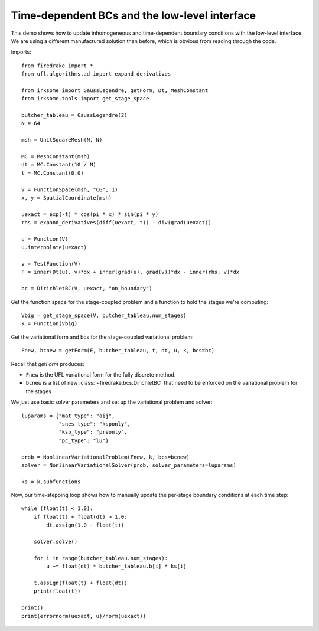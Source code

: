 Time-dependent BCs and the low-level interface
==============================================

This demo shows how to update inhomogeneous and time-dependent
boundary conditions with the low-level interface.  We are using a
different manufactured solution than before, which is obvious from
reading through the code.

Imports::

  from firedrake import *
  from ufl.algorithms.ad import expand_derivatives

  from irksome import GaussLegendre, getForm, Dt, MeshConstant
  from irksome.tools import get_stage_space
  
  butcher_tableau = GaussLegendre(2)
  N = 64

  msh = UnitSquareMesh(N, N)

  MC = MeshConstant(msh)
  dt = MC.Constant(10 / N)
  t = MC.Constant(0.0)
  
  V = FunctionSpace(msh, "CG", 1)
  x, y = SpatialCoordinate(msh)

  uexact = exp(-t) * cos(pi * x) * sin(pi * y)
  rhs = expand_derivatives(diff(uexact, t)) - div(grad(uexact))

  u = Function(V)
  u.interpolate(uexact)

  v = TestFunction(V)
  F = inner(Dt(u), v)*dx + inner(grad(u), grad(v))*dx - inner(rhs, v)*dx

  bc = DirichletBC(V, uexact, "on_boundary")

Get the function space for the stage-coupled problem and a function to hold the stages we're computing::

  Vbig = get_stage_space(V, butcher_tableau.num_stages)
  k = Function(Vbig)

Get the variational form and bcs for the stage-coupled variational problem::

  Fnew, bcnew = getForm(F, butcher_tableau, t, dt, u, k, bcs=bc)
  
Recall that `getForm` produces:

* ``Fnew`` is the UFL variational form for the fully discrete method.
* ``bcnew`` is a list of new :class:`~firedrake.bcs.DirichletBC` that need to
  be enforced on the variational problem for the stages


We just use basic solver parameters and set up the variational problem
and solver::

  luparams = {"mat_type": "aij",
              "snes_type": "ksponly",
              "ksp_type": "preonly",
              "pc_type": "lu"}

  prob = NonlinearVariationalProblem(Fnew, k, bcs=bcnew)
  solver = NonlinearVariationalSolver(prob, solver_parameters=luparams)

  ks = k.subfunctions

Now, our time-stepping loop shows how to manually update the per-stage
boundary conditions at each time step::

  while (float(t) < 1.0):
      if float(t) + float(dt) > 1.0:
          dt.assign(1.0 - float(t))

      solver.solve()

      for i in range(butcher_tableau.num_stages):
          u += float(dt) * butcher_tableau.b[i] * ks[i]

      t.assign(float(t) + float(dt))
      print(float(t))

  print()
  print(errornorm(uexact, u)/norm(uexact))
